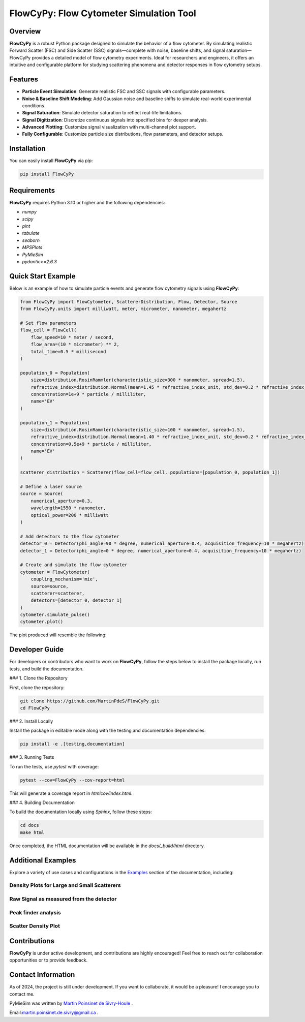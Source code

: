 FlowCyPy: Flow Cytometer Simulation Tool
========================================

|logo|

|python| |coverage| |PyPi| |PyPi_download| |docs| |colab|

Overview
--------

**FlowCyPy** is a robust Python package designed to simulate the behavior of a flow cytometer. By simulating realistic Forward Scatter (FSC) and Side Scatter (SSC) signals—complete with noise, baseline shifts, and signal saturation—FlowCyPy provides a detailed model of flow cytometry experiments. Ideal for researchers and engineers, it offers an intuitive and configurable platform for studying scattering phenomena and detector responses in flow cytometry setups.

Features
--------

- **Particle Event Simulation**: Generate realistic FSC and SSC signals with configurable parameters.
- **Noise & Baseline Shift Modeling**: Add Gaussian noise and baseline shifts to simulate real-world experimental conditions.
- **Signal Saturation**: Simulate detector saturation to reflect real-life limitations.
- **Signal Digitization**: Discretize continuous signals into specified bins for deeper analysis.
- **Advanced Plotting**: Customize signal visualization with multi-channel plot support.
- **Fully Configurable**: Customize particle size distributions, flow parameters, and detector setups.

Installation
------------

You can easily install **FlowCyPy** via `pip`:

.. code-block:: bash

    pip install FlowCyPy

Requirements
------------

**FlowCyPy** requires Python 3.10 or higher and the following dependencies:

- `numpy`
- `scipy`
- `pint`
- `tabulate`
- `seaborn`
- `MPSPlots`
- `PyMieSim`
- `pydantic>=2.6.3`

Quick Start Example
-------------------

Below is an example of how to simulate particle events and generate flow cytometry signals using **FlowCyPy**:

.. code-block:: python

    from FlowCyPy import FlowCytometer, ScattererDistribution, Flow, Detector, Source
    from FlowCyPy.units import milliwatt, meter, micrometer, nanometer, megahertz

    # Set flow parameters
    flow_cell = FlowCell(
        flow_speed=10 * meter / second,
        flow_area=(10 * micrometer) ** 2,
        total_time=0.5 * millisecond
    )

    population_0 = Population(
        size=distribution.RosinRammler(characteristic_size=300 * nanometer, spread=1.5),
        refractive_index=distribution.Normal(mean=1.45 * refractive_index_unit, std_dev=0.2 * refractive_index_unit)
        concentration=1e+9 * particle / milliliter,
        name='EV'
    )

    population_1 = Population(
        size=distribution.RosinRammler(characteristic_size=100 * nanometer, spread=1.5),
        refractive_index=distribution.Normal(mean=1.40 * refractive_index_unit, std_dev=0.2 * refractive_index_unit)
        concentration=0.5e+9 * particle / milliliter,
        name='EV'
    )

    scatterer_distribution = Scatterer(flow_cell=flow_cell, populations=[population_0, population_1])

    # Define a laser source
    source = Source(
        numerical_aperture=0.3,
        wavelength=1550 * nanometer,
        optical_power=200 * milliwatt
    )

    # Add detectors to the flow cytometer
    detector_0 = Detector(phi_angle=90 * degree, numerical_aperture=0.4, acquisition_frequency=10 * megahertz)
    detector_1 = Detector(phi_angle=0 * degree, numerical_aperture=0.4, acquisition_frequency=10 * megahertz)

    # Create and simulate the flow cytometer
    cytometer = FlowCytometer(
        coupling_mechanism='mie',
        source=source,
        scatterer=scatterer,
        detectors=[detector_0, detector_1]
    )
    cytometer.simulate_pulse()
    cytometer.plot()

The plot produced will resemble the following:

|example_3|

Developer Guide
---------------

For developers or contributors who want to work on **FlowCyPy**, follow the steps below to install the package locally, run tests, and build the documentation.

### 1. Clone the Repository

First, clone the repository:

.. code-block:: bash

    git clone https://github.com/MartinPdeS/FlowCyPy.git
    cd FlowCyPy

### 2. Install Locally

Install the package in editable mode along with the testing and documentation dependencies:

.. code-block:: bash

    pip install -e .[testing,documentation]

### 3. Running Tests

To run the tests, use `pytest` with coverage:

.. code-block:: bash

    pytest --cov=FlowCyPy --cov-report=html

This will generate a coverage report in `htmlcov/index.html`.

### 4. Building Documentation

To build the documentation locally using `Sphinx`, follow these steps:

.. code-block:: bash

    cd docs
    make html

Once completed, the HTML documentation will be available in the `docs/_build/html` directory.

Additional Examples
-------------------

Explore a variety of use cases and configurations in the `Examples <https://FlowCytometry.readthedocs.io/en/master/gallery/index.html>`_ section of the documentation, including:

Density Plots for Large and Small Scatterers
~~~~~~~~~~~~~~~~~~~~~~~~~~~~~~~~~~~~~~~~~~~~

|example_0|


Raw Signal as measured from the detector
~~~~~~~~~~~~~~~~~~~~~~~~~~~~~~~~~~~~~~~~

|example_1|

Peak finder analysis
~~~~~~~~~~~~~~~~~~~~

|example_2|


Scatter Density Plot
~~~~~~~~~~~~~~~~~~~~

|example_3|


Contributions
-------------

**FlowCyPy** is under active development, and contributions are highly encouraged! Feel free to reach out for collaboration opportunities or to provide feedback.


Contact Information
-------------------

As of 2024, the project is still under development. If you want to collaborate, it would be a pleasure! I encourage you to contact me.

PyMieSim was written by `Martin Poinsinet de Sivry-Houle <https://github.com/MartinPdS>`_  .

Email:`martin.poinsinet.de.sivry@gmail.ca <mailto:martin.poinsinet.de.sivry@gmail.ca?subject=PyMieSim>`_ .

.. |logo| image:: https://github.com/MartinPdeS/FlowCyPy/raw/master/docs/images/logo.png
   :alt: FlowCyPy Logo
   :align: middle

.. |report| image:: https://github.com/MartinPdeS/FlowCyPy/blob/master/docs/images/report.pdf
    :width: 45%

.. |example_0| image:: https://github.com/MartinPdeS/FlowCyPy/blob/master/docs/images/example_0.png
    :width: 45%

.. |example_1| image:: https://github.com/MartinPdeS/FlowCyPy/blob/master/docs/images/example_1.png
    :width: 45%

.. |example_2| image:: https://github.com/MartinPdeS/FlowCyPy/blob/master/docs/images/example_2.png
    :width: 100%

.. |example_3| image:: https://github.com/MartinPdeS/FlowCyPy/blob/master/docs/images/example_3.png
    :width: 100%

.. |python| image:: https://img.shields.io/pypi/pyversions/flowcypy.svg
   :target: https://www.python.org/

.. |coverage| image:: https://raw.githubusercontent.com/MartinPdeS/FlowCyPy/python-coverage-comment-action-data/badge.svg
   :alt: Coverage Badge
   :target: https://htmlpreview.github.io/?https://github.com/MartinPdeS/FlowCyPy/blob/python-coverage-comment-action-data/htmlcov/index.html

.. |PyPi| image:: https://badge.fury.io/py/FlowCyPy.svg
   :target: https://badge.fury.io/py/FlowCyPy

.. |PyPi_download| image:: https://img.shields.io/pypi/dm/FlowCyPy.svg
   :target: https://pypistats.org/packages/flowcypy

.. |docs| image:: https://readthedocs.org/projects/flowcytometry/badge/?version=latest
   :target: https://flowcytometry.readthedocs.io/en/latest/

.. |colab| image:: https://colab.research.google.com/assets/colab-badge.svg
    :target: https://colab.research.google.com/github/MartinPdeS/FlowCyPy/blob/master/workflow.ipynb